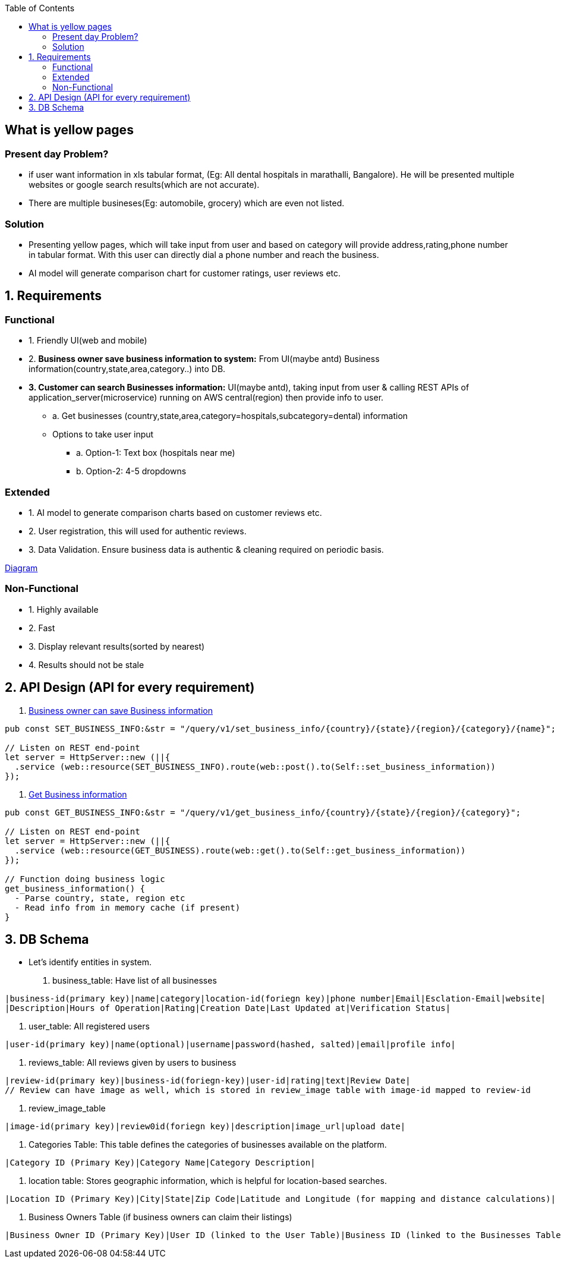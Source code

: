 :toc:
:toclevels: 6

== What is yellow pages
=== Present day Problem?
* if user want information in xls tabular format, (Eg: All dental hospitals in marathalli, Bangalore). He will be presented multiple websites or google search results(which are not accurate).
* There are multiple busineses(Eg: automobile, grocery) which are even not listed.

=== Solution
* Presenting yellow pages, which will take input from user and based on category will provide address,rating,phone number in tabular format. With this user can directly dial a phone number and reach the business.
* AI model will generate comparison chart for customer ratings, user reviews etc.

== 1. Requirements
=== Functional
* 1. Friendly UI(web and mobile)

[[set_business_info]]
* 2. *Business owner save business information to system:* From UI(maybe antd) Business information(country,state,area,category..) into DB.

[[get_business_info]]
* *3. Customer can search Businesses information:* UI(maybe antd), taking input from user & calling REST APIs of application_server(microservice) running on AWS central(region) then provide info to user.
** a. Get businesses (country,state,area,category=hospitals,subcategory=dental) information
** Options to take user input
*** a. Option-1: Text box (hospitals near me)
*** b. Option-2: 4-5 dropdowns

=== Extended
* 1. AI model to generate comparison charts based on customer reviews etc.

* 2. User registration, this will used for authentic reviews.

* 3. Data Validation. Ensure business data is authentic & cleaning required on periodic basis.

link:https://docs.google.com/document/d/1a8nwbQII8LqIQlF5NEk2cyviRNx15zgvtY672yCCOP4/edit?usp=sharing[Diagram]

=== Non-Functional
* 1. Highly available
* 2. Fast
* 3. Display relevant results(sorted by nearest)
* 4. Results should not be stale

== 2. API Design (API for every requirement)
2. <<set_business_info, Business owner can save Business information>>
```c
pub const SET_BUSINESS_INFO:&str = "/query/v1/set_business_info/{country}/{state}/{region}/{category}/{name}";

// Listen on REST end-point
let server = HttpServer::new (||{
  .service (web::resource(SET_BUSINESS_INFO).route(web::post().to(Self::set_business_information))
});
```

3. <<get_business_info, Get Business information>>
```c
pub const GET_BUSINESS_INFO:&str = "/query/v1/get_business_info/{country}/{state}/{region}/{category}";

// Listen on REST end-point
let server = HttpServer::new (||{
  .service (web::resource(GET_BUSINESS).route(web::get().to(Self::get_business_information))
});

// Function doing business logic
get_business_information() {
  - Parse country, state, region etc
  - Read info from in memory cache (if present)
}
```

== 3. DB Schema
* Let's identify entities in system.
a. business_table: Have list of all businesses
```c
|business-id(primary key)|name|category|location-id(foriegn key)|phone number|Email|Esclation-Email|website|
|Description|Hours of Operation|Rating|Creation Date|Last Updated at|Verification Status|
```
b. user_table: All registered users
```c
|user-id(primary key)|name(optional)|username|password(hashed, salted)|email|profile info|
```
c. reviews_table: All reviews given by users to business
```c
|review-id(primary key)|business-id(foriegn-key)|user-id|rating|text|Review Date|
// Review can have image as well, which is stored in review_image table with image-id mapped to review-id
```
d. review_image_table
```c
|image-id(primary key)|review0id(foriegn key)|description|image_url|upload date|
```
e. Categories Table: This table defines the categories of businesses available on the platform.
```c
|Category ID (Primary Key)|Category Name|Category Description|
```
f. location table: Stores geographic information, which is helpful for location-based searches.
```c
|Location ID (Primary Key)|City|State|Zip Code|Latitude and Longitude (for mapping and distance calculations)|
```
g. Business Owners Table (if business owners can claim their listings)
```c
|Business Owner ID (Primary Key)|User ID (linked to the User Table)|Business ID (linked to the Businesses Table)|Claim Status|
```
